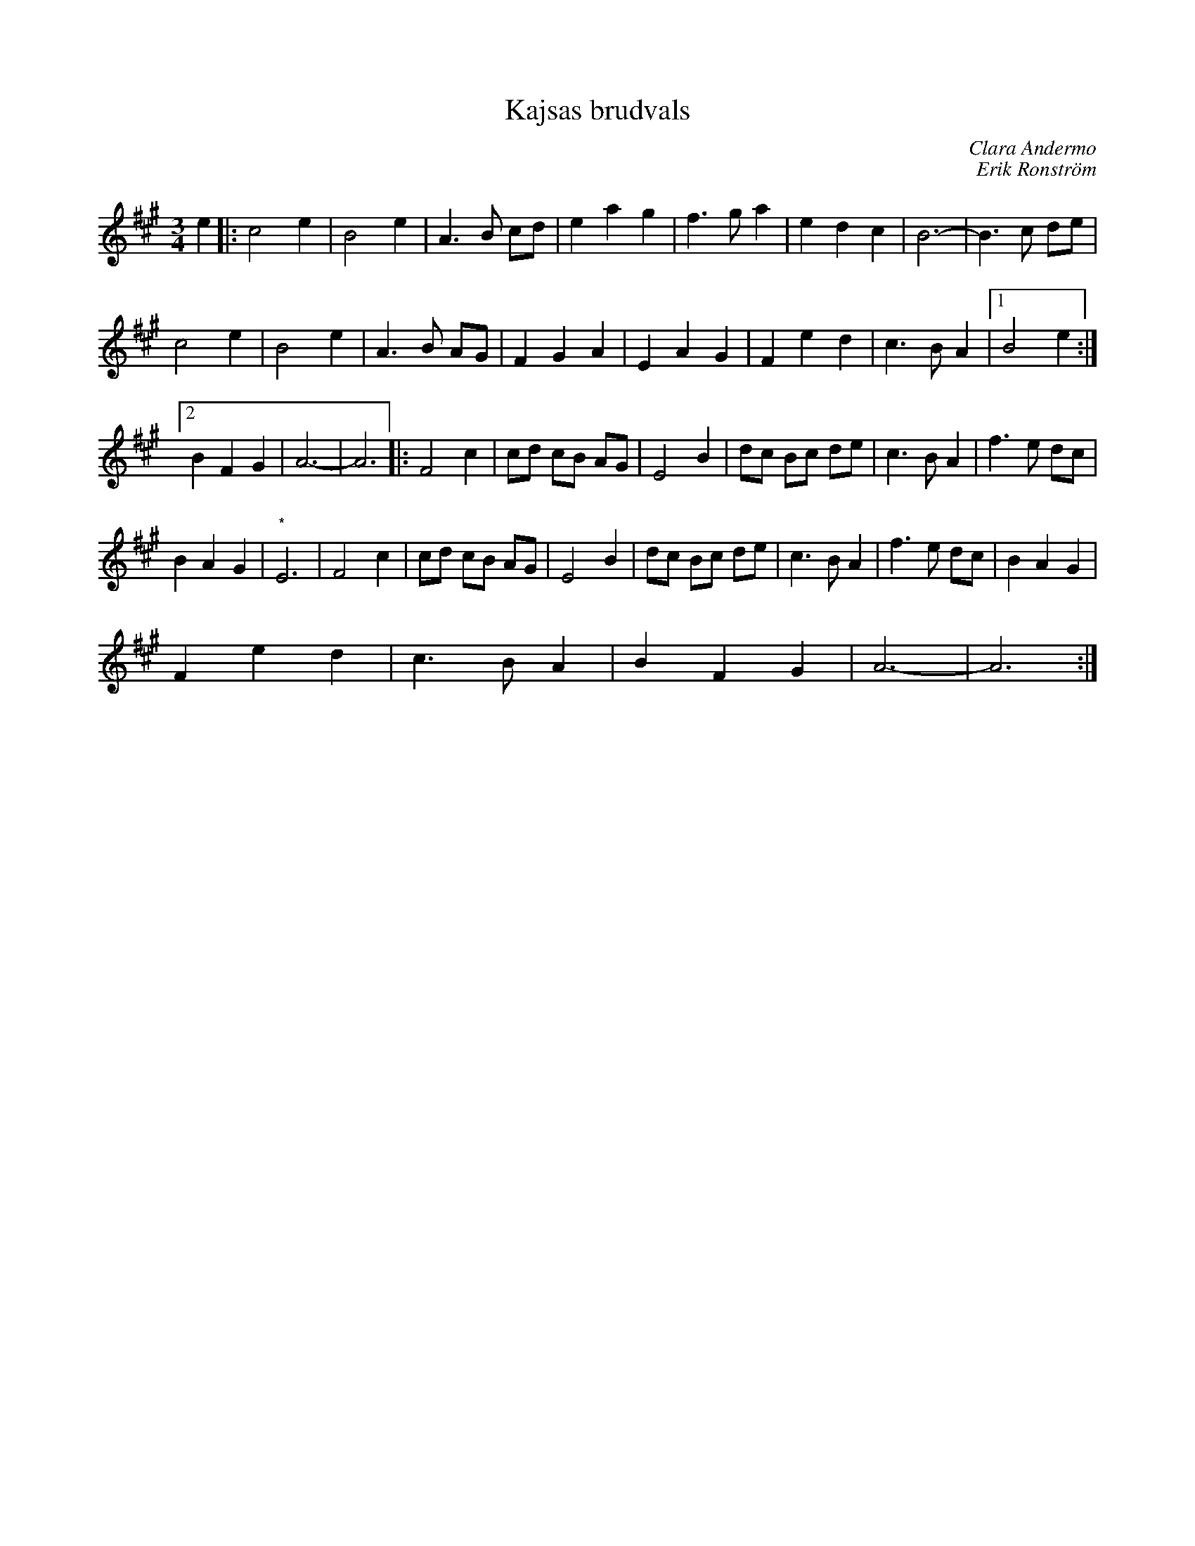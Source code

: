%%abc-charset utf-8

X:1
T:Kajsas brudvals
C:Clara Andermo
C:Erik Ronström
R:vals
Z:Erik Ronström 17 mars 2008
H:Tillägnad Kajsa Hallberg
M:3/4
L:1/8
K:A
e2|:c4 e2|B4 e2|A3 B cd|e2 a2 g2|f3 g a2|e2 d2 c2|B6-|B3 c de|
c4 e2|B4 e2|A3 B AG|F2 G2 A2|E2 A2 G2|F2 e2 d2|c3 B A2|1 B4 e2:|
[2 B2 F2 G2|A6-|A6|:F4 c2|cd cB AG|E4 B2|dc Bc de|c3 B A2|f3 e dc|
B2 A2 G2|"*"E6|F4 c2|cd cB AG|E4 B2|dc Bc de|c3 B A2|f3 e dc|B2 A2 G2|
F2 e2 d2|c3 B A2|B2 F2 G2|A6-|A6:|

